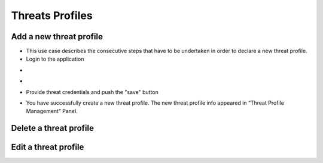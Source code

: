 ========
Threats Profiles
========


Add a new threat profile
--------

- This use case describes the consecutive steps that have to be undertaken in order to declare a new threat profile.

- Login to the application

.. image:: assets/Log_4.png

-

.. image:: assets/n_tp.png

-

.. image:: assets/n_tp_2.png

- Provide threat credentials and push the "save" button

.. image:: assets/n_tp_3.png

- You have successfully create a new threat profile. The new threat profile info appeared in “Threat Profile Management” Panel.

.. image:: assets/n_tp_4.png

Delete a threat profile
--------

Edit a threat profile
--------

